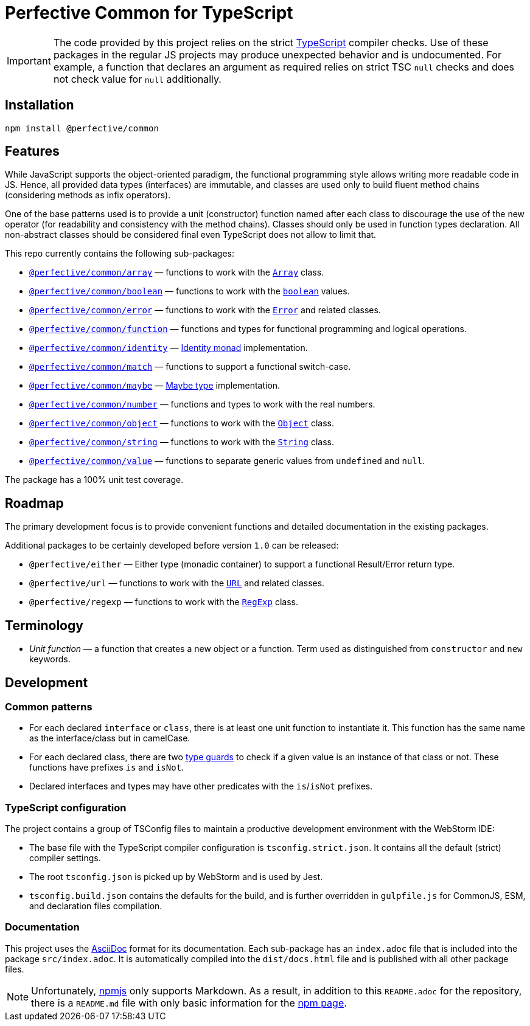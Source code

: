 = Perfective Common for TypeScript

[IMPORTANT]
====
The code provided by this project relies on the strict http://typescriptlang.org[TypeScript] compiler checks.
Use of these packages in the regular JS projects may produce unexpected behavior and is undocumented.
For example,
a function that declares an argument as required relies on strict TSC `null` checks
and does not check value for `null` additionally.
====


== Installation

[source,bash]
----
npm install @perfective/common
----


== Features

While JavaScript supports the object-oriented paradigm,
the functional programming style allows writing more readable code in JS.
Hence, all provided data types (interfaces) are immutable,
and classes are used only to build fluent method chains
(considering methods as infix operators).

One of the base patterns used is to provide a unit (constructor) function named after each class
to discourage the use of the new operator
(for readability and consistency with the method chains).
Classes should only be used in function types declaration.
All non-abstract classes should be considered final even TypeScript does not allow to limit that.

This repo currently contains the following sub-packages:

* `link:https://github.com/perfective/ts.common/tree/master/src/array[@perfective/common/array]`
— functions to work with the
`link:https://developer.mozilla.org/en-US/docs/Web/JavaScript/Reference/Global_Objects/Array[Array]` class.
* `link:https://github.com/perfective/ts.common/tree/master/src/boolean[@perfective/common/boolean]`
— functions to work with the
`link:https://developer.mozilla.org/en-US/docs/Web/JavaScript/Reference/Global_Objects/Boolean[boolean]` values.
* `link:https://github.com/perfective/ts.common/tree/master/src/error[@perfective/common/error]`
— functions to work with the
`link:https://developer.mozilla.org/en-US/docs/Web/JavaScript/Reference/Global_Objects/Error[Error]`
and related classes.
* `link:https://github.com/perfective/ts.common/tree/master/src/function[@perfective/common/function]`
— functions and types for functional programming and logical operations.
* `link:https://github.com/perfective/ts.common/tree/master/src/identity[@perfective/common/identity]`
— https://en.wikipedia.org/wiki/Monad_(functional_programming)#Identity_monad[Identity monad] implementation.
* `link:https://github.com/perfective/ts.common/tree/master/src/match[@perfective/common/match]`
— functions to support a functional switch-case.
* `link:https://github.com/perfective/ts.common/tree/master/src/maybe[@perfective/common/maybe]`
— https://en.wikipedia.org/wiki/Option_type[Maybe type] implementation.
* `link:https://github.com/perfective/ts.common/tree/master/src/number[@perfective/common/number]`
— functions and types to work with the real numbers.
* `link:https://github.com/perfective/ts.common/tree/master/src/object[@perfective/common/object]`
— functions to work with the
`link:https://developer.mozilla.org/en-US/docs/Web/JavaScript/Reference/Global_Objects/Object[Object]` class.
* `link:https://github.com/perfective/ts.common/tree/master/src/string[@perfective/common/string]`
— functions to work with the
`link:https://developer.mozilla.org/en-US/docs/Web/JavaScript/Reference/Global_Objects/String[String]` class.
* `link:https://github.com/perfective/ts.common/tree/master/src/value[@perfective/common/value]`
— functions to separate generic values from `undefined` and `null`.

The package has a 100% unit test coverage.


== Roadmap

The primary development focus is to provide convenient functions
and detailed documentation in the existing packages.

Additional packages to be certainly developed before version `1.0` can be released:

* `@perfective/either`
— Either type (monadic container) to support a functional Result/Error return type.
* `@perfective/url`
— functions to work with the
`link:https://developer.mozilla.org/en-US/docs/Web/API/URL[URL]` and related classes.
* `@perfective/regexp`
— functions to work with the
`link:https://developer.mozilla.org/en-US/docs/Web/JavaScript/Reference/Global_Objects/RegExp[RegExp]` class.


== Terminology

* _Unit function_ — a function that creates a new object or a function.
Term used as distinguished from `constructor` and `new` keywords.


== Development


=== Common patterns

* For each declared `interface` or `class`,
there is at least one unit function to instantiate it.
This function has the same name as the interface/class but in camelCase.
* For each declared class,
there are two https://www.typescriptlang.org/docs/handbook/2/narrowing.html[type guards] to check
if a given value is an instance of that class or not.
These functions have prefixes `is` and `isNot`.
* Declared interfaces and types may have other predicates
with the `is`/`isNot` prefixes.


=== TypeScript configuration

The project contains a group of TSConfig files to maintain a productive development environment
with the WebStorm IDE:

* The base file with the TypeScript compiler configuration is `tsconfig.strict.json`.
It contains all the default (strict) compiler settings.
* The root `tsconfig.json` is picked up by WebStorm and is used by Jest.
* `tsconfig.build.json` contains the defaults for the build,
and is further overridden in `gulpfile.js` for CommonJS, ESM, and declaration files compilation.


=== Documentation

This project uses the https://asciidoctor.org[AsciiDoc] format for its documentation.
Each sub-package has an `index.adoc` file that is included into the package `src/index.adoc`.
It is automatically compiled into the `dist/docs.html` file
and is published with all other package files.

[NOTE]
====
Unfortunately, https://www.npmjs.com[npmjs] only supports Markdown.
As a result, in addition to this `README.adoc` for the repository,
there is a `README.md` file with only basic information for the
https://www.npmjs.com/package/@perfective/common[npm page].
====
